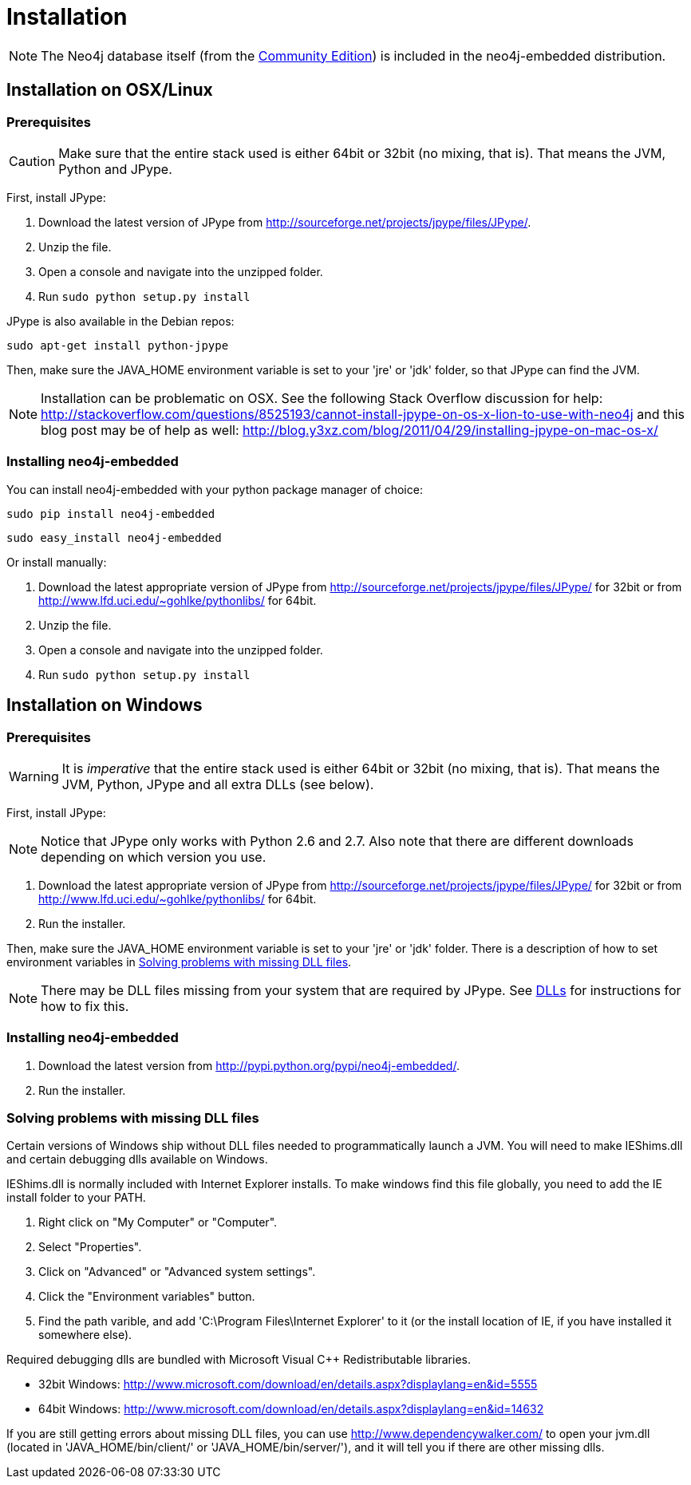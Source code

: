 [[python-embedded-installation]]
= Installation =

NOTE: The Neo4j database itself (from the http://docs.neo4j.org/chunked/{neo4j-version}/deployment-installation.html#editions[Community Edition]) is included in the neo4j-embedded distribution.

== Installation on OSX/Linux ==


=== Prerequisites ===

CAUTION: Make sure that the entire stack used is either 64bit or 32bit (no mixing, that is). That means the JVM, Python and JPype.

First, install JPype:

. Download the latest version of JPype from http://sourceforge.net/projects/jpype/files/JPype/.
. Unzip the file.
. Open a console and navigate into the unzipped folder.
. Run `sudo python setup.py install`

JPype is also available in the Debian repos:

[source, shell]
----
sudo apt-get install python-jpype
----

Then, make sure the +JAVA_HOME+ environment variable is set to your 'jre' or 'jdk' folder, so that JPype can find the JVM.

NOTE: Installation can be problematic on OSX. See the following Stack Overflow discussion for help: http://stackoverflow.com/questions/8525193/cannot-install-jpype-on-os-x-lion-to-use-with-neo4j and this blog post may be of help as well: http://blog.y3xz.com/blog/2011/04/29/installing-jpype-on-mac-os-x/


=== Installing neo4j-embedded ===

You can install neo4j-embedded with your python package manager of choice:

[source, shell]
----
sudo pip install neo4j-embedded
----

[source, shell]
----
sudo easy_install neo4j-embedded
----

Or install manually:

. Download the latest appropriate version of JPype from http://sourceforge.net/projects/jpype/files/JPype/ for 32bit or from http://www.lfd.uci.edu/~gohlke/pythonlibs/ for 64bit.
. Unzip the file.
. Open a console and navigate into the unzipped folder.
. Run `sudo python setup.py install`

== Installation on Windows ==

=== Prerequisites ===

WARNING: It is _imperative_ that the entire stack used is either 64bit or 32bit (no mixing, that is).
  That means the JVM, Python, JPype and all extra DLLs (see below).

First, install JPype:

[NOTE]
Notice that JPype only works with Python 2.6 and 2.7. 
Also note that there are different downloads depending on which version you use.

. Download the latest appropriate version of JPype from http://sourceforge.net/projects/jpype/files/JPype/ for 32bit or from http://www.lfd.uci.edu/~gohlke/pythonlibs/ for 64bit.
. Run the installer.

Then, make sure the +JAVA_HOME+ environment variable is set to your 'jre' or 'jdk' folder.
There is a description of how to set environment variables in <<python-embedded-installation-windows-dlls>>.

NOTE: There may be DLL files missing from your system that are required by JPype.
  See <<python-embedded-installation-windows-dlls,DLLs>> for instructions for how to fix this.

=== Installing neo4j-embedded ===

. Download the latest version from http://pypi.python.org/pypi/neo4j-embedded/.
. Run the installer.

[[python-embedded-installation-windows-dlls]]
=== Solving problems with missing DLL files ===

Certain versions of Windows ship without DLL files needed to programmatically launch a JVM.
You will need to make +IEShims.dll+ and certain debugging dlls available on Windows.

+IEShims.dll+ is normally included with Internet Explorer installs.
To make windows find this file globally, you need to add the IE install folder to your +PATH+.

. Right click on "My Computer" or "Computer".
. Select "Properties".
. Click on "Advanced" or "Advanced system settings".
. Click the "Environment variables" button.
. Find the path varible, and add 'C:\Program Files\Internet Explorer' to it (or the install location of IE, if you have installed it somewhere else).

Required debugging dlls are bundled with Microsoft Visual C++ Redistributable libraries. 

- 32bit Windows: http://www.microsoft.com/download/en/details.aspx?displaylang=en&id=5555
- 64bit Windows: http://www.microsoft.com/download/en/details.aspx?displaylang=en&id=14632

If you are still getting errors about missing DLL files, you can use http://www.dependencywalker.com/ to open your +jvm.dll+ (located in 'JAVA_HOME/bin/client/' or 'JAVA_HOME/bin/server/'), and it will tell you if there are other missing dlls.

